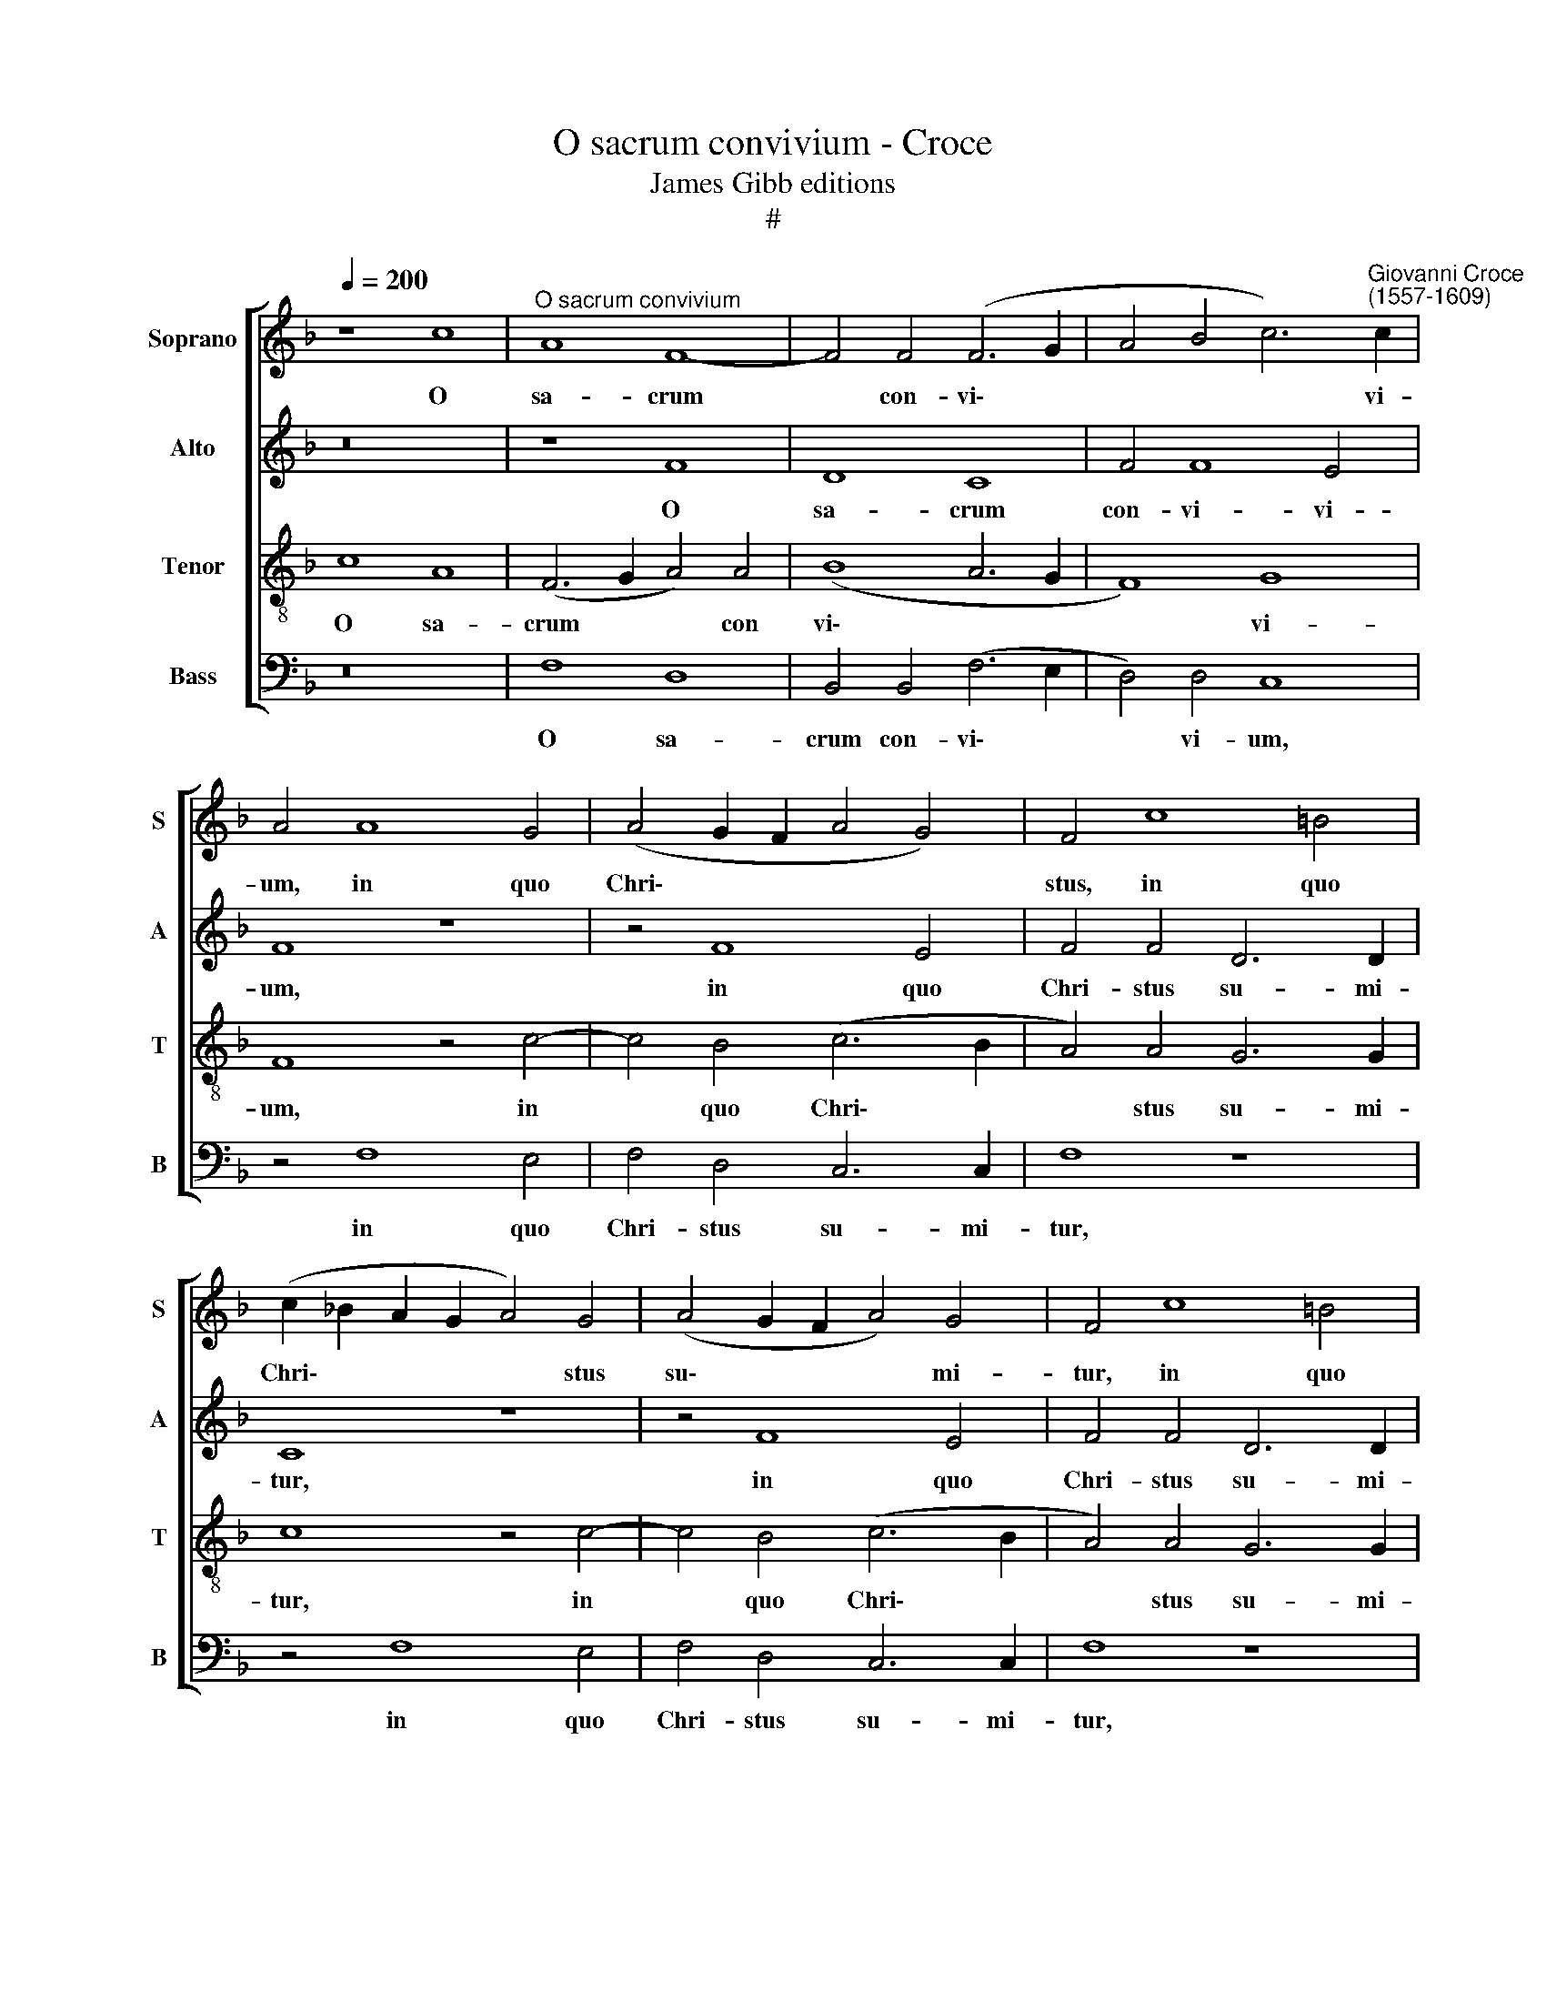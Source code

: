 X:1
T:O sacrum convivium - Croce
T:James Gibb editions
T:#
%%score [ 1 2 3 4 ]
L:1/8
Q:1/4=200
M:none
K:F
V:1 treble nm="Soprano" snm="S"
V:2 treble nm="Alto" snm="A"
V:3 treble-8 nm="Tenor" snm="T"
V:4 bass nm="Bass" snm="B"
V:1
 z8 c8 |"^O sacrum convivium" A8 F8- | F4 F4 (F6 G2 | A4 B4 c6)"^Giovanni Croce\n(1557-1609)" c2 | %4
w: O|sa- crum|* con- vi\- *|* * * vi-|
 A4 A8 G4 | (A4 G2 F2 A4 G4) | F4 c8 =B4 | (c2 _B2 A2 G2 A4) G4 | (A4 G2 F2 A4) G4 | F4 c8 =B4 | %10
w: um, in quo|Chri\- * * * *|stus, in quo|Chri\- * * * * stus|su\- * * * mi-|tur, in quo|
 (c2 _BA G8) c4 | (B8 A6) A2 | G8 z4 G4 | G6 G2 G8 | z4 c4 B4 B4 | A8 (F6 G2 | A4 G4 G8 | %17
w: Chri\- * * * stus|su\- * mi-|tur; re-|co- li- tur|me- mo- ri-|a pas\- *|* si- o-|
 G4 (c8 =B4) | c4 G8 G4 | E4 G4 A8- | A8 G8 | G6 F2 E2 D2 C4) | (c6 B2 A2 G2 F4- | F4) A4 A4 G4 | %24
w: nis e\- *|ius, pas- si-|o- nis e\-|* ius;|mens, * * * *|mens * * * *|* im- ple- tur|
 B4 B4 A8 | (c6 B2 A2 G2 F4- | F4 F4 (F6 G2 | A12) G4 | B4 B4 A4 F4- | F2 G2 A2 B2 c8- | %30
w: gra- ti- a;|et * * * *|* fu- tu\- *|* rae|glo- ri- ae, no\-||
 c4) c4 B8 | A8 G8 | A4 A4 G4 B4 | A8 z8 | (F6 G2 A2 B2 c2 BA | G8) G4 (c4- | c4 =B4) c8 | %37
w: * bis pi-|gnus da-|tur. Al- le- lu-|ia,|al\- * * * * * *|* le- lu\-|* * ia,|
 (c6 _B2 A2 G2 F4- | F4) F4 (F4 E4) | F4 A4 G4 B4 | A8 z8 | (F6 G2 A2 B2 c2 BA | G8 G4 (c4- | %43
w: al\- * * * *|* le- lu\- *|ia, al- le- lu-|ia,|al\- * * * * * *|* le- lu\-|
 c4 =B4) c8 | c6 _B2 A2 G2 F4- | F4)[Q:1/4=198] F4[Q:1/4=195] (F4[Q:1/4=192] E4) | %46
w: * * ia,|al\- * * * *|* le- lu\- *|
[Q:1/4=185] F16- |[Q:1/4=175] F16 |[Q:1/4=170] F16 |] %49
w: ia.|||
V:2
 z16 | z8 F8 | D8 C8 | F4 F8 E4 | F8 z8 | z4 F8 E4 | F4 F4 D6 D2 | C8 z8 | z4 F8 E4 | F4 F4 D6 D2 | %10
w: |O|sa- crum|con- vi- vi-|um,|in quo|Chri- stus su- mi-|tur,|in quo|Chri- stus su- mi-|
 E4 E8 C4 | (D2 E2 F2 G2 F8- | F4) E4 D6 D2 | E4 E4 E6 E2 | E4 A4 D4 G4 | C8 z4 F4- | F4 E4 D4 D4 | %17
w: tur, in quo|Chri\- * * * *|* stus su- mi-|tur; re- co- li-|tur me- mo- ri-|a pas\-|* si- o- nis|
 (E4 D2 C2 D8) | C8 z4 G4- | G4 E4 F4 E4 | (F6 E2 D8) | E4 (G6 F2 E2 D2 | C4) E4 F4 C4 | %23
w: e\- * * *|ius, pas\-|* si- o- nis|e\- * *|ius; mens * * *|* im- ple- tur,|
 z4 F4 E6 E2 | F4 G4 C8 | z8 (F6 E2 | D2 C2 B,8) A,4 | (A,6 B,2 C4) C4 | D4 E4 F8 | %29
w: im- ple- tur|gra- ti- a;|et *|* * * fu-|tu\- * * rae|glo- ri- ae,|
 z4 (C6 D2 E2 F2 | G4) E4 D8 | C4 (F8 E4) | F4 F4 E4 D4 | F8 z8 | z8 (C6 D2 | E2 F2 G4) E4 (G4- | %36
w: no\- * * *|* bis pi-|gnus da\- *|tur. Al- le- lu-|ia,|al\- *|* * * le- lu\-|
 G2 FE D4) E8 | z8 (F6 E2 | D4) D4 C8 | C4 F4 E4 D4 | F8 z8 | z8 (C6 D2 | E2 F2 G4) E4 (G4- | %43
w: * * * * ia,|al\- *|* le- lu-|ia, al- le- lu-|ia,|al\- *|* * * le- lu\-|
 G2 FE D4) E8 | z8 (F6 E2 | D4) D4 C8 | C4 (C8 D4- | D4) C4 (B,8- | B,4 A,2 G,2) A,8 |] %49
w: * * * * ia,|al\- *|* le- lu-|ia, al\- *|* le lu\-|* * * ia.|
V:3
 c8 A8 | (F6 G2 A4) A4 | (B8 A6 G2 | F8) G8 | F8 z4 c4- | c4 B4 (c6 B2 | A4) A4 G6 G2 | c8 z4 c4- | %8
w: O sa-|crum * * con|vi\- * *|* vi-|um, in|* quo Chri\- *|* stus su- mi-|tur, in|
 c4 B4 (c6 B2 | A4) A4 G6 G2 | c8 z4 f4- | f4 d4 c8 | =B4 c8 B4 | c8 z8 | z4 f8 e4 | %15
w: * quo Chri\- *|* stus su- mi-|tur, in|* quo Chri-|stus su- mi-|tur;|pas- si-|
 (f6 e2 d4) d4 | c8 G4 g4- | g4 f4 (g6 f2 | e4) e4 d8 | c4 c8 c4 | c4 c2 (c4 =BA B4) | c8 (g6 f2 | %22
w: o\- * * nis|e- ius, pas\-|* si- o\- *|* nis e-|ius, pas- si-|o- nis e\- * * *|ius; mens *|
 e2 d2 c8) A4 | (A6 B2 c4) c4 | d4 e4 f4 (c4- | c2 B2 A2 G2 F4) A4 | (B2 c2 d4) c4 f4- | %27
w: * * * im-|ple\- * * tur|gra- ti- a; et|* * * * * fu-|tu\- * * rae, et|
 f4 f4 e4 e4 | f4 g4 c8 | z8 (c6 d2 | e2 f2 g8) f4 | f4 c4 c8 | c8 z8 | z4 A4 G4 B4 | A8 z4 (c4- | %35
w: * fu- tu- rae|glo- ri- ae,|no\- *|* * * bis|pi- gnus da-|tur.|Al- le- lu-|ia, al\-|
 c2 d2 e2 f2 g4) e4 | d8 c4 (c4- | c2 B2 A2 G2 F2 G2 A4 | B6) A2 G8 | F8 z8 | z4 A4 G4 B4 | %41
w: * * * * * le-|lu- ia, al\-||* le- lu-|ia,|al- le- lu-|
 A8 z4 (c4- | c2 d2 e2 f2 g4) e4 | d8 c4 (c4- | c2 B2 A2 G2 F2 G2 A4 | B6) A2 G8 | (F6 G2 A8) | %47
w: ia, al\-|* * * * * le-|lu- ia, al\-||* le- lu-|ia, * *|
 B4 c4 d8 | c16 |] %49
w: al- le- lu-|ia.|
V:4
 z16 | F,8 D,8 | B,,4 B,,4 (F,6 E,2 | D,4) D,4 C,8 | z4 F,8 E,4 | F,4 D,4 C,6 C,2 | F,8 z8 | %7
w: |O sa-|crum con- vi\- *|* vi- um,|in quo|Chri- stus su- mi-|tur,|
 z4 F,8 E,4 | F,4 D,4 C,6 C,2 | F,8 z8 | z4 C8 A,4 | B,8 F,8 | G,12 G,4 | C,4 C4 C6 C2 | %14
w: in quo|Chri- stus su- mi-|tur,|in quo|Chri- stus|su- mi-|tur; re- co- li-|
 C4 A,4 B,4 G,4 | F,8 z8 | z4 C8 =B,4 | C4 A,4 G,8 | C,4 C8 =B,4 | (C6 _B,2 A,6 G,2 | %20
w: tur me- mo- ri-|a|pas- si-|o- nis e-|ius, pas- si-|o\- * * *|
 F,4) F,4 G,8 | C,8 z4 (C4- | C2 B,2 A,2 G,2 F,4) F,4 | (D,2 E,2 F,2 G,2 A,4) C4 | B,4 G,4 F,8 | %25
w: * nis e-|ius; mens|* * * * * im-|ple\- * * * * tur|gra- ti- a;|
 z4 (F,6 E,2 D,2 C,2 | B,,4 B,,4 (F,6 E,2 | D,2 E,2 F,2 G,2 A,4) C4 | B,4 G,4 F,8 | %29
w: et * * *|* fu- tu\- *|* * * * * rae|glo- ri- ae,|
 F,6 G,2 A,2 B,2 C4- | C4) C4 G,4 B,4 | (F,2 G,2 A,2 B,2 C8) | F,8 z8 | z4 F,4 E,4 D,4 | %34
w: no\- * * * *|* bis pi- gnus|da\- * * * *|tur.|Al- le- lu-|
 F,4 (F,6 G,2 A,2 B,2 | C12) C4 | G,8 C,8 | z4 (F,6 E,2 D,2 C,2 | B,,4) B,,4 C,8 | F,8 z8 | %40
w: ia, al\- * * *|* le-|lu- ia.|al\- * * *|* le- lu-|ia,|
 z4 F,4 E,4 D,4 | F,4 (F,6 G,2 A,2 B,2 | C12 C4 | G,8 C,8 | z4 (F,6 E,2 D,2 C,2 | B,,4) B,,4 C,8 | %46
w: al- le- lu-|ia, al\- * * *|* le-|lu- ia,|al\- * * *|* le- lu-|
 F,4 F,6 E,2 D,2 C,2 | B,,4) A,,4 B,,8 | F,16 |] %49
w: ia, al\- * * *|* le- lu-|ia.|

